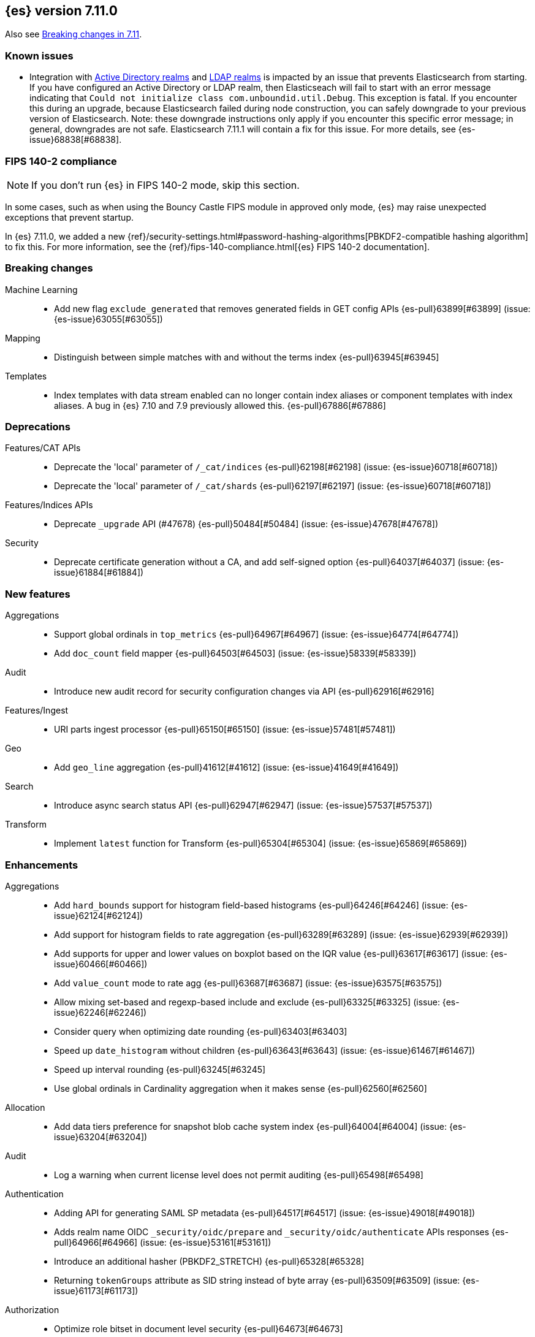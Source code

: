 [[release-notes-7.11.0]]
== {es} version 7.11.0

Also see <<breaking-changes-7.11,Breaking changes in 7.11>>.

[[known-issues-7.11.0]]
[discrete]
=== Known issues

* Integration with <<active-directory-realm, Active Directory realms>> and
  <<ldap-realm, LDAP realms>> is impacted by an issue that prevents
  Elasticsearch from starting. If you have configured an Active Directory or
  LDAP realm, then Elasticseach will fail to start with an error message
  indicating that `Could not initialize class com.unboundid.util.Debug`. This
  exception is fatal. If you encounter this during an upgrade, because
  Elasticsearch failed during node construction, you can safely downgrade to
  your previous version of Elasticsearch. Note: these downgrade instructions
  only apply if you encounter this specific error message; in general,
  downgrades are not safe. Elasticsearch 7.11.1 will contain a fix for this
  issue. For more details, see {es-issue}68838[#68838].

[discrete]
[[fips-140-2-compliance-7.11.0]]
=== FIPS 140-2 compliance

NOTE: If you don’t run {es} in FIPS 140-2 mode, skip this section.

In some cases, such as when using the Bouncy Castle FIPS module in
approved only mode, {es} may raise unexpected exceptions that prevent startup.

In {es} 7.11.0, we added a new
{ref}/security-settings.html#password-hashing-algorithms[PBKDF2-compatible
hashing algorithm] to fix this. For more information, see the
{ref}/fips-140-compliance.html[{es} FIPS 140-2 documentation].


[[breaking-7.11.0]]
[float]
=== Breaking changes

Machine Learning::
* Add new flag `exclude_generated` that removes generated fields in GET config APIs {es-pull}63899[#63899] (issue: {es-issue}63055[#63055])

Mapping::
* Distinguish between simple matches with and without the terms index {es-pull}63945[#63945]

Templates::
* Index templates with data stream enabled can no longer contain index aliases
or component templates with index aliases. A bug in {es} 7.10 and 7.9 previously
allowed this. {es-pull}67886[#67886]


[[deprecation-7.11.0]]
[float]
=== Deprecations

Features/CAT APIs::
* Deprecate the 'local' parameter of `/_cat/indices` {es-pull}62198[#62198] (issue: {es-issue}60718[#60718])
* Deprecate the 'local' parameter of `/_cat/shards` {es-pull}62197[#62197] (issue: {es-issue}60718[#60718])

Features/Indices APIs::
* Deprecate `_upgrade` API (#47678) {es-pull}50484[#50484] (issue: {es-issue}47678[#47678])

Security::
* Deprecate certificate generation without a CA, and add self-signed option {es-pull}64037[#64037] (issue: {es-issue}61884[#61884])



[[feature-7.11.0]]
[float]
=== New features

Aggregations::
* Support global ordinals in `top_metrics` {es-pull}64967[#64967] (issue: {es-issue}64774[#64774])
* Add `doc_count` field mapper {es-pull}64503[#64503] (issue: {es-issue}58339[#58339])

Audit::
* Introduce new audit record for security configuration changes via API {es-pull}62916[#62916]

Features/Ingest::
* URI parts ingest processor {es-pull}65150[#65150] (issue: {es-issue}57481[#57481])

Geo::
* Add `geo_line` aggregation {es-pull}41612[#41612] (issue: {es-issue}41649[#41649])

Search::
* Introduce async search status API {es-pull}62947[#62947] (issue: {es-issue}57537[#57537])

Transform::
* Implement `latest` function for Transform {es-pull}65304[#65304] (issue: {es-issue}65869[#65869])



[[enhancement-7.11.0]]
[float]
=== Enhancements

Aggregations::
* Add `hard_bounds` support for histogram field-based histograms {es-pull}64246[#64246] (issue: {es-issue}62124[#62124])
* Add support for histogram fields to rate aggregation {es-pull}63289[#63289] (issue: {es-issue}62939[#62939])
* Add supports for upper and lower values on boxplot based on the IQR value {es-pull}63617[#63617] (issue: {es-issue}60466[#60466])
* Add `value_count` mode to rate agg {es-pull}63687[#63687] (issue: {es-issue}63575[#63575])
* Allow mixing set-based and regexp-based include and exclude {es-pull}63325[#63325] (issue: {es-issue}62246[#62246])
* Consider query when optimizing date rounding {es-pull}63403[#63403]
* Speed up `date_histogram` without children {es-pull}63643[#63643] (issue: {es-issue}61467[#61467])
* Speed up interval rounding {es-pull}63245[#63245]
* Use global ordinals in Cardinality aggregation when it makes sense {es-pull}62560[#62560]

Allocation::
* Add data tiers preference for snapshot blob cache system index {es-pull}64004[#64004] (issue: {es-issue}63204[#63204])

Audit::
* Log a warning when current license level does not permit auditing {es-pull}65498[#65498]

Authentication::
* Adding API for generating SAML SP metadata {es-pull}64517[#64517] (issue: {es-issue}49018[#49018])
* Adds realm name OIDC `_security/oidc/prepare` and `_security/oidc/authenticate` APIs responses {es-pull}64966[#64966] (issue: {es-issue}53161[#53161])
* Introduce an additional hasher (PBKDF2_STRETCH) {es-pull}65328[#65328]
* Returning `tokenGroups` attribute as SID string instead of byte array {es-pull}63509[#63509] (issue: {es-issue}61173[#61173])

Authorization::
* Optimize role bitset in document level security {es-pull}64673[#64673]

CCR::
* Clarify puts of non-existent settings on followers {es-pull}64560[#64560]

Client::
* Adding authentication information to access token create APIs {es-pull}62490[#62490] (issue: {es-issue}59685[#59685])

EQL::
* Add `?` character to `:` operator {es-pull}65545[#65545] (issue: {es-issue}65536[#65536])
* Add wildcard functionality to `:` operator {es-pull}65188[#65188] (issue: {es-issue}65154[#65154])
* Introduce list declaration for `:` operator {es-pull}65230[#65230] (issue: {es-issue}64388[#64388])

Engine::
* Add index commit id to searcher {es-pull}63963[#63963]
* Realtime get from in-memory segment when possible {es-pull}64504[#64504]

Features/Data streams::
* Add custom metadata support to data steams {es-pull}63991[#63991] (issue: {es-issue}59195[#59195])
* Alow data streams to be marked hidden {es-pull}63987[#63987] (issue: {es-issue}63889[#63889])
* Include date in data stream backing index names {es-pull}65205[#65205] (issue: {es-issue}65012[#65012])
* Migrate aliased indices to data stream {es-pull}61525[#61525] (issue: {es-issue}61046[#61046])
* REST endpoint and tests for data stream migration {es-pull}64415[#64415] (issue: {es-issue}61046[#61046])

Features/Features::
* Make `stack.templates.enabled` a dynamic setting {es-pull}63764[#63764] (issues: {es-issue}37861[#37861], {es-issue}38560[#38560], {es-issue}62835[#62835])

Features/ILM+SLM::
* Add validation of the SLM schedule frequency {es-pull}64452[#64452] (issue: {es-issue}55450[#55450])
* Allow readonly in the hot phase for ILM policies {es-pull}64381[#64381] (issues: {es-issue}52073[#52073], {es-issue}58289[#58289], {es-issue}64008[#64008])
* Allow shrink in the hot phase for ILM policies {es-pull}64008[#64008] (issues: {es-issue}52073[#52073], {es-issue}56377[#56377])
* Add support for the `searchable_snapshot` action in the hot phase {es-pull}64883[#64883] (issue: {es-issue}64656[#64656])
* Validate policy and actions against current license {es-pull}65412[#65412] (issue: {es-issue}60208[#60208])
* Make SLM Run Snapshot Deletes in Parallel {es-pull}62284[#62284] (issue: {es-issue}59655[#59655])
* Use data stream for ILM history {es-pull}64521[#64521]

Features/Indices APIs::
* Add a template parameter to override `auto_create_index` value {es-pull}61858[#61858] (issue: {es-issue}20640[#20640])
* Make legacy template noop updates not change cluster state {es-pull}64493[#64493] (issues: {es-issue}57662[#57662], {es-issue}57851[#57851])
* Mark component and composable index template APIs as stable {es-pull}65013[#65013]

Features/Ingest::
* Add `copy_from` parameter for set ingest processor {es-pull}63540[#63540] (issues: {es-issue}51046[#51046], {es-issue}55682[#55682], {es-issue}56985[#56985])
* Add `resource_name` field to attachment ingest processor to aid file type recognition {es-pull}64389[#64389]
* Fix `IngestDocument.deepCopy` to support sets {es-pull}63067[#63067] (issue: {es-issue}63066[#63066])

Features/Monitoring::
* Add action to decommission legacy monitoring cluster alerts {es-pull}64373[#64373] (issue: {es-issue}62668[#62668])

Features/Stats::
* Ignore system indices from mapping stats and analysis stats {es-pull}65220[#65220]
* Update file extensions {es-pull}62019[#62019]

Geo::
* Enable `geo_distance` and `geo_bounding_box` queries on `geo_shape` field type {es-pull}64224[#64224] (issue: {es-issue}54628[#54628])
* `geo_point` runtime field implementation {es-pull}63164[#63164]

Highlighting::
* Make runtime fields highlightable {es-pull}65560[#65560]

Infra/Core::
* Add deprecation check for Java version {es-pull}64996[#64996] (issues: {es-issue}40754[#40754], {es-issue}40756[#40756], {es-issue}41092[#41092])
* Add infrastructure for managing system indices {es-pull}65604[#65604] (issue: {es-issue}61656[#61656])
* Add stream serialisation for the `OffsetTime` values {es-pull}63568[#63568] (issue: {es-issue}63521[#63521])
* Add validation in policy files for missing codebases {es-pull}64841[#64841]
* Use different G1GC options for small heaps {es-pull}59667[#59667]

Infra/Plugins::
* Introduce licensed plugins {es-pull}64850[#64850]

Infra/Scripting::
* Move helper into painless {es-pull}63439[#63439]

Infra/Settings::
* Enhance byte-size setting validation {es-pull}65363[#65363] (issue: {es-issue}64428[#64428])

License::
* Adding a warning header when a license is about to expire {es-pull}64948[#64948] (issue: {es-issue}60562[#60562])

Machine Learning::
* Add new setting `xpack.ml.use_auto_machine_memory_percent` for auto calculating native memory percentage allowed for jobs {es-pull}63887[#63887] (issue: {es-issue}63795[#63795])
* Add new snapshot upgrader API for upgrading older snapshots {es-pull}64665[#64665] (issue: {es-issue}64154[#64154])
* Add search `runtime_mappings` to datafeed configuration {es-pull}65606[#65606]
* Add total ML memory to ML info {es-pull}65195[#65195] (issue: {es-issue}64225[#64225])
* Adding `result_type` and `mlcategory` fields to category definitions {es-pull}63326[#63326] (issue: {es-issue}60108[#60108])
* Increase log level for forecast disk storage problems {es-pull}64766[#64766] (issue: {es-issue}58806[#58806])
* Provide a way to revert an {anomaly-job} to an empty snapshot {es-pull}65431[#65431]
* During regression and classification training prefer smaller models if performance is similar {ml-pull}1516[#1516]
* Add a response mechanism for commands sent to the native controller {ml-pull}1520[#1520], {es-pull}63542[#63542] (issue: {es-issue}62823[#62823])
* Speed up anomaly detection for seasonal data. This is particularly effective for jobs using longer bucket lengths {ml-pull}1549[#1549]
* Fix an edge case which could cause typical and model plot bounds to blow up to around max double {ml-pull}1551[#1551]
* Estimate upper bound of potential gains before splitting a decision tree node to avoid  unnecessary computation {ml-pull}1537[#1537]
* Improvements to time series modeling particularly in relation to adaption to change {ml-pull})1614[#1614]
* Warn and error log throttling {ml-pull}1615[#1615]
* Soften the effect of fluctuations in anomaly detection job memory usage on node assignment and add `assignment_memory_basis` to `model_size_stats` {ml-pull}1623[#1623], {es-pull}65561[#65561] (issue: {es-issue}63163[#63163])

Mapping::
* Add xpack info and usage endpoints for runtime fields {es-pull}65600[#65600] (issue: {es-issue}59332[#59332])
* Enable collapse on `unsigned_long` field {es-pull}63495[#63495] (issue: {es-issue}60050[#60050])
* Ensure field types consistency on supporting text queries {es-pull}63487[#63487]
* Introduce dynamic runtime setting {es-pull}65489[#65489]
* Introduce runtime section in mappings {es-pull}62906[#62906] (issue: {es-issue}59332[#59332])
* Improve error message in case of invalid dynamic templates {es-pull}60870[#60870] (issue: {es-issue}51233[#51233])
* Support unmapped fields in search `fields` option {es-pull}65386[#65386] (issue: {es-issue}63690[#63690])

Network::
* Include trusted issuer details in SSL diagnostics {es-pull}61702[#61702]
* Remote/info should fail on node without `remote_cluster_client` role {es-pull}65289[#65289]

Packaging::
* Clarify usage of `jvm.options` in its comments {es-pull}61456[#61456] (issue: {es-issue}51882[#51882])

Query Languages::
* Combine multiple equal queries into `IN` {es-pull}65353[#65353] (issues: {es-issue}46477[#46477], {es-issue}62804[#62804])
* Improve expression normalization {es-pull}65419[#65419] (issue: {es-issue}65353[#65353])

SQL::
* Add method args to `PERCENTILE` / `PERCENTILE_RANK` {es-pull}65026[#65026] (issue: {es-issue}63567[#63567])
* Enhance `IN` operator support for formatted date fields. Extend allowed conversions {es-pull}63483[#63483] (issue: {es-issue}58932[#58932])

Search::
* Add `runtime_mappings` to search request {es-pull}64374[#64374] (issue: {es-issue}59332[#59332])
* Add default scripts for runtime geo-point fields {es-pull}65586[#65586]
* Add support for runtime fields {es-pull}61776[#61776] (issue: {es-issue}59332[#59332])
* Apply can match phase on coordinator when the min max field data is available at the coordinator {es-pull}65583[#65583] (issue: {es-issue}65689[#65689])
* Cancel search on shard failure when partial results disallowed {es-pull}63520[#63520] (issue: {es-issue}60278[#60278])
* Do not skip not available shard exception in search response {es-pull}64337[#64337] (issue: {es-issue}47700[#47700])

Snapshot/Restore::
* Add `CacheFile#fsync()` method to ensure cached data are written on disk {es-pull}64201[#64201]
* Allow searchable snapshot cache service to periodically fsync cache files {es-pull}64696[#64696] (issue: {es-issue}64201[#64201])
* Allow adding existing cache files in searchable snapshots cache service {es-pull}65538[#65538]
* Allow creating a `SparseFileTracker` with ranges already present {es-pull}65501[#65501]
* Expose the list of completed ranges in `SparseFileTracker` {es-pull}64145[#64145]
* Limit the number of snapshots in a `BlobStoreRepository` {es-pull}64461[#64461]
* Record timestamp field range in index metadata {es-pull}65564[#65564]
* Upgrade Azure repository SDK to v12 {es-pull}65140[#65140]
* Wait for prewarm when relocating searchable snapshot shards {es-pull}65531[#65531]

Task Management::
* Send ban parent per outstanding child connection {es-pull}65443[#65443]

Transform::
* Add new `exclude_generated` flag to `GET` transform {es-pull}63093[#63093] (issue: {es-issue}63055[#63055])
* Add support for "missing" aggregation {es-pull}63651[#63651]
* Add support for median absolute deviation {es-pull}64634[#64634]
* Improve continuous transform `date_histogram` `group_by` with ingest timestamps {es-pull}63315[#63315] (issues: {es-issue}54254[#54254], {es-issue}59061[#59061])
* Use ISO dates in output instead of epoch millis {es-pull}65584[#65584] (issue: {es-issue}63787[#63787])



[[bug-7.11.0]]
[float]
=== Bug fixes

Aggregations::
* Prevent some `BigArray` leaking {es-pull}64744[#64744]
* Return -/+ `Infinity` when min/max bounds are set null {es-pull}64091[#64091]
* Return an error when a rate aggregation cannot calculate bucket sizes {es-pull}65429[#65429] (issue: {es-issue}63703[#63703])

Authentication::
* Don't invalidate refresh token a second time {es-pull}64259[#64259] (issue: {es-issue}56903[#56903])
* Fix a NPE bug caused by code keep executing after listener returns {es-pull}64762[#64762] (issue: {es-issue}64692[#64692])

Cluster Coordination::
* Simplify `ClusterStateUpdateTask` timeout handling {es-pull}64117[#64117] (issue: {es-issue}64116[#64116])

Features/Features::
* Some template alias settings are not persisted on `PUT` template  {es-pull}63162[#63162]

Features/Indices APIs::
* Fix remove alias with `must_exist` {es-pull}65141[#65141] (issues: {es-issue}58100[#58100], {es-issue}62642[#62642])
* Preserve backing index ordering for data streams {es-pull}63749[#63749] (issue: {es-issue}61046[#61046])

Features/Ingest::
* Fail with a better error when providing null as processor config {es-pull}64565[#64565] (issue: {es-issue}57793[#57793])

Features/Java Low Level REST Client::
* Fix decompressed response headers {es-pull}63419[#63419] (issue: {es-issue}63314[#63314])

Geo::
* Compute polygon orientation using signed area {es-pull}64095[#64095] (issue: {es-issue}26286[#26286])
* Fixes `GeoLineAggregator` bugs {es-pull}65521[#65521] (issue: {es-issue}65473[#65473])
* Handle degenerated rectangles while indexing {es-pull}64122[#64122]

Infra/Core::
* Fix array handling in `XContentMapValues.extractRawValues()` {es-pull}65193[#65193]

Machine Learning::
* Add `ignore_above` for `message.raw` field in notifications index mappings {es-pull}64455[#64455] (issue: {es-issue}63888[#63888])
* Fix edge case for data frame analytics where a field mapped as a keyword actually has boolean and string values in the `_source` {es-pull}64826[#64826]
* Fix job ID in C++ logs for normalize and memory estimation {es-pull}63874[#63874] (issues: {es-issue}54636[#54636], {es-issue}60395[#60395])
* Truncate long audit messages {es-pull}64849[#64849] (issue: {es-issue}64570[#64570])
* Fix potential cause for log errors from CXMeansOnline1d {ml-pull}1586[#1586]
* Fix scaling of some hyperparameters for Bayesian optimization {ml-pull}1612[#1612]
* Fix missing state in persist and restore for anomaly detection. This caused suboptimal modeling after a job was closed and reopened or failed over to a different node {ml-pull}1668[#1668]

Mapping::
* Count only mapped fields towards `docvalue_fields` limit {es-pull}63806[#63806] (issue: {es-issue}63730[#63730])
* Fix exception when building exists query for nested search-as-you-type field {es-pull}64630[#64630] (issue: {es-issue}64609[#64609])

Packaging::
* Fix plugin installation in Docker container as non-default user {es-pull}63807[#63807]
* Rework Dockerfile instructions to save space {es-pull}65308[#65308] (issue: {es-issue}64274[#64274])

Search::
* Add explanation to runtime field query {es-pull}63429[#63429]
* Correctly handle mixed object paths in XContentMapValues {es-pull}65539[#65539] (issue: {es-issue}65499[#65499])
* Drop boost from runtime distance feature query {es-pull}63949[#63949] (issue: {es-issue}63767[#63767])
* Handle range query edge case {es-pull}63397[#63397] (issue: {es-issue}63386[#63386])
* Return partial failures if search was cancelled {es-pull}64382[#64382] (issues: {es-issue}63520[#63520], {es-issue}64367[#64367])
* `_mtermvectors` should continue request on item error {es-pull}65324[#65324] (issue: {es-issue}65228[#65228])

Security::
* Gracefully handle exceptions from security providers {es-pull}65464[#65464]

Snapshot/Restore::
* Fix inconsistent API behavior when cluster never had a snapshot repository configured {es-pull}65535[#65535] (issue: {es-issue}65511[#65511])
* Fix two snapshot clone state machine bugs {es-pull}65042[#65042]
* Correct the number of searchable snapshot prewarmers {es-pull}63919[#63919] (issue: {es-issue}59313[#59313])
* Stricter check for snapshot restore version compatibility {es-pull}65580[#65580] (issue: {es-issue}65567[#65567])

Transform::
* Improve bucket key normalization {es-pull}64196[#64196] (issue: {es-issue}64070[#64070])
* Make state handling more robust when stop is called while indexer shuts down {es-pull}64922[#64922] (issue: {es-issue}62204[#62204])
* Weighted average should map to double {es-pull}64586[#64586]
